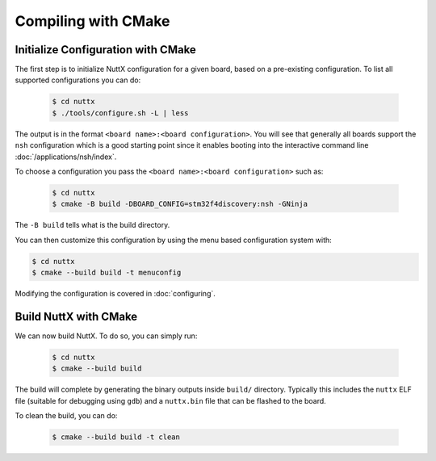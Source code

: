 ====================
Compiling with CMake
====================

Initialize Configuration with CMake
===================================

The first step is to initialize NuttX configuration for a given board, based on
a pre-existing configuration. To list all supported configurations you can do:

    .. code-block:: console

       $ cd nuttx
       $ ./tools/configure.sh -L | less

The output is in the format ``<board name>:<board configuration>``. You will see that
generally all boards support the ``nsh`` configuration which is a good starting point
since it enables booting into the interactive command line
:doc:`/applications/nsh/index`.

To choose a configuration you pass the ``<board name>:<board configuration>`` such as:

    .. code-block:: console

       $ cd nuttx
       $ cmake -B build -DBOARD_CONFIG=stm32f4discovery:nsh -GNinja

The ``-B build`` tells what is the build directory.

You can then customize this configuration by using the menu based
configuration system with:

.. code-block:: console

   $ cd nuttx
   $ cmake --build build -t menuconfig 

Modifying the configuration is covered in :doc:`configuring`.

Build NuttX with CMake
======================

We can now build NuttX. To do so, you can simply run:

  .. code-block:: console

     $ cd nuttx
     $ cmake --build build 

The build will complete by generating the binary outputs
inside ``build/`` directory. Typically this includes the ``nuttx``
ELF file (suitable for debugging using ``gdb``) and a ``nuttx.bin``
file that can be flashed to the board.

To clean the build, you can do:

  .. code-block:: console

     $ cmake --build build -t clean
